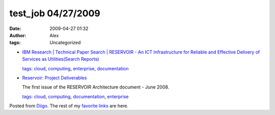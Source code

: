 test_job 04/27/2009
###################
:date: 2009-04-27 01:32
:author: Alex
:tags: Uncategorized

-  `IBM Research \| Technical Paper Search \| RESERVOIR - An ICT
   Infrastructure for Reliable and Effective Delivery of Services as
   Utilities(Search Reports)`_

   `tags`_: `cloud`_, `computing`_, `enterprise`_, `documentation`_

-  `Reservoir: Project Deliverables`_

   The first issue of the RESERVOIR Architecture document - June 2008.

   `tags`_: `cloud`_, `computing`_, `documentation`_, `enterprise`_

Posted from `Diigo`_. The rest of my `favorite links`_ are here.

.. raw:: html

   </p>

.. _IBM Research \| Technical Paper Search \| RESERVOIR - An ICT Infrastructure for Reliable and Effective Delivery of Services as Utilities(Search Reports): http://domino.watson.ibm.com/library/CyberDig.nsf/papers/A44F6256BB697FCE852574E10052DDEE
.. _tags: http://www.diigo.com/cloud/alex_mikhalev
.. _cloud: http://www.diigo.com/user/alex_mikhalev/cloud
.. _computing: http://www.diigo.com/user/alex_mikhalev/computing
.. _enterprise: http://www.diigo.com/user/alex_mikhalev/enterprise
.. _documentation: http://www.diigo.com/user/alex_mikhalev/documentation
.. _`Reservoir: Project Deliverables`: http://reservoir.cs.ucl.ac.uk/project_deliverables
.. _Diigo: http://www.diigo.com
.. _favorite links: http://www.diigo.com/user/alex_mikhalev
